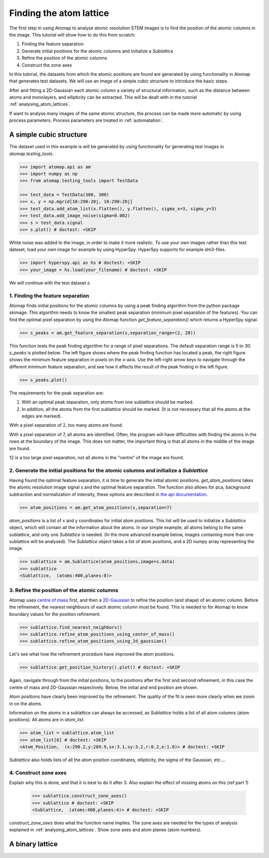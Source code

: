 .. _finding_atom_lattices:

************************
Finding the atom lattice
************************

The first step in using Atomap to analyse atomic resolution STEM images is to find the position of the atomic columns in the image.
This tutorial will show how to do this from scratch:

1. Finding the feature separation
2. Generate initial positions for the atomic columns and initialize a *Sublattice*
3. Refine the position of the atomic columns
4. Construct the zone axes

In this tutorial, the datasets from which the atomic positions are found are generated by using functionality in Atomap that generates test datasets.
We will use an image of a simple cubic structure to introduce the basic steps.

After and fitting a 2D-Gaussian each atomic column a variety of structural information, such as the distance between atoms and monolayers, and ellipticity can be extracted.
This will be dealt with in the tutorial :ref:`analysing_atom_lattices`.

If want to analyse many images of the same atomic structure, the process can be made more automatic by using process parameters.
Process parameters are treated in :ref:`automatation`.

A simple cubic structure
========================

The dataset used in this example is will be generated by using functionality for generating test images in *atomap.testing_tools*.

.. code-block:: python

    >>> import atomap.api as am
    >>> import numpy as np
    >>> from atomap.testing_tools import TestData

    >>> test_data = TestData(300, 300)
    >>> x, y = np.mgrid[10:290:20j, 10:290:20j]
    >>> test_data.add_atom_list(x.flatten(), y.flatten(), sigma_x=3, sigma_y=3)
    >>> test_data.add_image_noise(sigma=0.002)
    >>> s = test_data.signal
    >>> s.plot() # doctest: +SKIP

.. image:: images/finding_atom_lattices/sc_image.png
    :scale: 50 %
    :align: center

White noise was added to the image, in order to make it more realistic.
To use your own images rather than this test dataset, load your own image for example by using HyperSpy.
HyperSpy supports for example dm3-files.

.. code-block:: python

    >>> import hyperspy.api as hs # doctest: +SKIP
    >>> your_image = hs.load(your_filename) # doctest: +SKIP
    
We will continue with the test dataset *s*.

1. Finding the feature separation
---------------------------------

Atomap finds initial positions for the atomic columns by using a peak finding algorithm from the python package skimage.
This algorithm needs to know the smallest peak separation (minimum pixel separation of the features).
You can find the optimal pixel separation by using the Atomap function *get_feature_separation()* which returns a HyperSpy signal.

.. code-block:: python

    >>> s_peaks = am.get_feature_separation(s,separation_range=(2, 20))

This function tests the peak finding algorithm for a range of pixel separations.
The default separation range is 5 to 30.
*s_peaks* is plotted below.
The left figure shows where the peak finding function has located a peak, the right figure shows the minimum feature separation in pixels on the x-axis.
Use the left-right arrow keys to navigate through the different minimum feature separation, and see how it affects the result of the peak finding in the left figure.

.. code-block:: python

    >>> s_peaks.plot()

.. image:: images/finding_atom_lattices/peak_finding_1.png
    :align: center


The requirements for the peak separation are:

1.  With an optimal peak separation, only atoms from one sublattice should be marked.
2.  In addition, all the atoms from the first sublattice should be marked.
    (It is not necessary that all the atoms at the edges are marked).

With a pixel separation of 2, too many atoms are found. 

.. image:: images/finding_atom_lattices/peak_finding_2.png
    :align: center

With a pixel separation of 7, all atoms are identified.
Often, the program will have difficulties with finding the atoms in the rows at the boundary of the image.
This does not matter, the important thing is that all atoms in the middle of the image are found.

.. image:: images/finding_atom_lattices/peak_finding_3.png
    :align: center

12 is a too large pixel separation, not all atoms in the "centre" of the image are found.

2. Generate the initial positions for the atomic columns and initialize a *Sublattice*
--------------------------------------------------------------------------------------

Having found the optimal feature separation, it is time to generate the initial atomic positions.
*get_atom_positions* takes the atomic resolution image signal *s* and the optimal feature separation.
The function also allows for pca, background subtraction and normalization of intensity, these options are described in
`the api documentation <http://atomap.org/api_documentation.html#atomap.atom_finding_refining.get_atom_positions>`_.

.. code-block:: python

    >>> atom_positions = am.get_atom_positions(s,separation=7)

*atom_positions* is a list of x and y coordinates for initial atom positions.
This list will be used to initialize a *Sublattice* object, which will contain all the information about the atoms.
In our simple example, all atoms belong to the same sublattice, and only one *Sublattice* is needed.
(In the more advanced example below, images containing more than one sublattice will be analysed).
The *Sublattice* object takes a list of atom positions, and a 2D numpy array representing the image.

.. code-block:: python

    >>> sublattice = am.Sublattice(atom_positions,image=s.data)
    >>> sublattice
    <Sublattice,  (atoms:400,planes:0)>

3. Refine the position of the atomic columns
--------------------------------------------

Atomap uses `centre of mass <http://atomap.org/api_documentation.html#atomap.atom_position.Atom_Position.refine_position_using_center_of_mass>`_ first,
and then a `2D-Gaussian <http://atomap.org/api_documentation.html#atomap.atom_position.Atom_Position.refine_position_using_2d_gaussian>`_ to refine the position (and shape) of an atomic column.
Before the refinement, the nearest neighbours of each atomic column must be found.
This is needed to for Atomap to know boundary values for the position refinement.

.. code-block:: python

    >>> sublattice.find_nearest_neighbors()
    >>> sublattice.refine_atom_positions_using_center_of_mass()
    >>> sublattice.refine_atom_positions_using_2d_gaussian()

Let's see what how the refinement procedure have improved the atom positions.

.. code-block:: python

    >>> sublattice.get_position_history().plot() # doctest: +SKIP

Again, navigate through from the initial positions, to the positions after the first and second refinement, in this case the centre of mass and 2D-Gaussian respectively.
Below, the initial and end position are shown.

.. image:: images/finding_atom_lattices/pos_hist_1.png
    :align: center

.. image:: images/finding_atom_lattices/pos_hist_2.png
    :align: center

Atom positions have clearly been improved by the refinement.
The quality of the fit is seen more clearly when we zoom in on the atoms.

.. image:: images/finding_atom_lattices/pos_hist_2_zoom.png
    :align: center

Information on the atoms in a sublattice can always be accessed, as *Sublattice* holds a list of all atom columns (atom positions).
All atoms are in *atom_list*. 

.. code-block:: python

    >>> atom_list = sublattice.atom_list
    >>> atom_list[0] # doctest: +SKIP
    <Atom_Position,  (x:290.2,y:289.9,sx:3.1,sy:3.2,r:0.2,e:1.0)> # doctest: +SKIP

*Sublattice* also holds lists of all the atom position coordinates, ellipticity, the sigma of the Gaussian, etc....

4. Construct zone axes
----------------------

Explain why this is done, and that it is best to do it after 3.
Also explain the effect of missing atoms on this (ref part 1)
    
    >>> sublattice.construct_zone_axes()
    >>> sublattice # doctest: +SKIP
    <Sublattice,  (atoms:400,planes:4)> # doctest: +SKIP

*construct_zone_axes* does what the function name implies.
The zone axes are needed for the types of analysis explained in :ref:`analysing_atom_lattices`.
Show zone axes and atom planes (atom numbers).

A binary lattice
================
